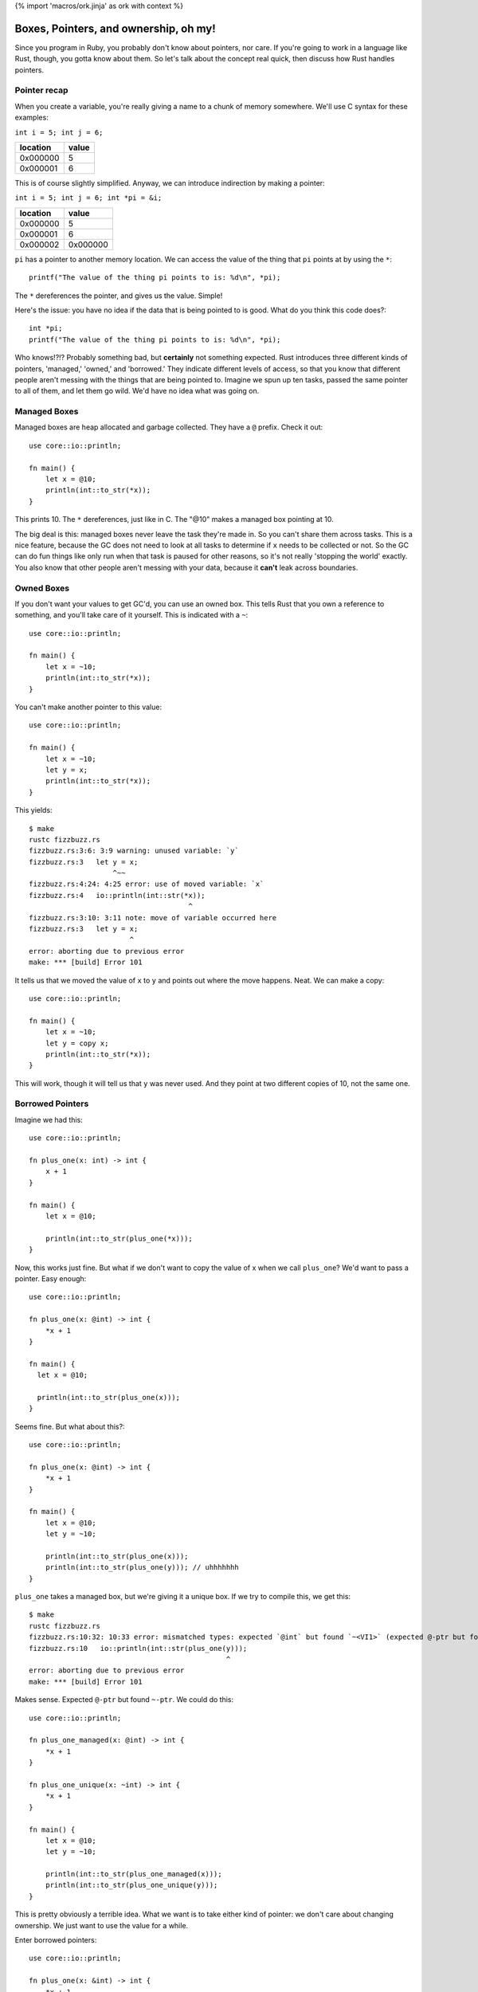{% import 'macros/ork.jinja' as ork with context %}

Boxes, Pointers, and ownership, oh my!
======================================

Since you program in Ruby, you probably don't know about pointers, nor care.
If you're going to work in a language like Rust, though, you gotta know about
them. So let's talk about the concept real quick, then discuss how Rust handles
pointers.

Pointer recap
-------------

When you create a variable, you're really giving a name to a chunk of
memory somewhere. We'll use C syntax for these examples:

``int i = 5; int j = 6;``

======== =====
location value
======== =====
0x000000 5
0x000001 6
======== =====

This is of course slightly simplified. Anyway, we can introduce indirection by
making a pointer:

``int i = 5; int j = 6; int *pi = &i;``

======== ========
location value
======== ========
0x000000 5
0x000001 6
0x000002 0x000000
======== ========

``pi`` has a pointer to another memory location. We can access the value of the
thing that ``pi`` points at by using the ``*``::

  printf("The value of the thing pi points to is: %d\n", *pi);

The ``*`` dereferences the pointer, and gives us the value. Simple!

Here's the issue: you have no idea if the data that is being pointed to is
good. What do you think this code does?::

  int *pi;
  printf("The value of the thing pi points to is: %d\n", *pi);

Who knows!?!? Probably something bad, but **certainly** not something expected.
Rust introduces three different kinds of pointers, 'managed,' 'owned,' and
'borrowed.' They indicate different levels of access, so that you know that
different people aren't messing with the things that are being pointed to.
Imagine we spun up ten tasks, passed the same pointer to all of them, and
let them go wild. We'd have no idea what was going on.

Managed Boxes
-------------

Managed boxes are heap allocated and garbage collected. They have a ``@``
prefix. Check it out::

  use core::io::println;

  fn main() {
      let x = @10;
      println(int::to_str(*x));
  }

This prints 10. The ``*`` dereferences, just like in C. The "@10" makes a
managed box pointing at 10.

The big deal is this: managed boxes never leave the task they're made in.
So you can't share them across tasks. This is a nice feature, because the GC
does not need to look at all tasks to determine if ``x`` needs to be collected
or not. So the GC can do fun things like only run when that task is paused for
other reasons, so it's not really 'stopping the world' exactly. You also know
that other people aren't messing with your data, because it **can't** leak
across boundaries.

Owned Boxes
-----------

If you don't want your values to get GC'd, you can use an owned box. This tells
Rust that you own a reference to something, and you'll take care of it
yourself. This is indicated with a ``~``::

  use core::io::println;

  fn main() {
      let x = ~10;
      println(int::to_str(*x));
  }

You can't make another pointer to this value::

  use core::io::println;

  fn main() {
      let x = ~10;
      let y = x;
      println(int::to_str(*x));
  }

This yields::

  $ make
  rustc fizzbuzz.rs
  fizzbuzz.rs:3:6: 3:9 warning: unused variable: `y`
  fizzbuzz.rs:3   let y = x;
                      ^~~
  fizzbuzz.rs:4:24: 4:25 error: use of moved variable: `x`
  fizzbuzz.rs:4   io::println(int::str(*x));
                                        ^
  fizzbuzz.rs:3:10: 3:11 note: move of variable occurred here
  fizzbuzz.rs:3   let y = x;
                          ^
  error: aborting due to previous error
  make: *** [build] Error 101

It tells us that we moved the value of ``x`` to ``y`` and points out where
the move happens. Neat. We can make a copy::

  use core::io::println;

  fn main() {
      let x = ~10;
      let y = copy x;
      println(int::to_str(*x));
  }

This will work, though it will tell us that ``y`` was never used. And they
point at two different copies of 10, not the same one.

Borrowed Pointers
-----------------

Imagine we had this::

  use core::io::println;

  fn plus_one(x: int) -> int {
      x + 1
  }

  fn main() {
      let x = @10;

      println(int::to_str(plus_one(*x)));
  }

Now, this works just fine. But what if we don't want to copy the value of x
when we call ``plus_one``? We'd want to pass a pointer. Easy enough::

  use core::io::println;

  fn plus_one(x: @int) -> int {
      *x + 1
  }

  fn main() {
    let x = @10;

    println(int::to_str(plus_one(x)));
  }

Seems fine. But what about this?::

  use core::io::println;

  fn plus_one(x: @int) -> int {
      *x + 1
  }

  fn main() {
      let x = @10;
      let y = ~10;

      println(int::to_str(plus_one(x)));
      println(int::to_str(plus_one(y))); // uhhhhhhh
  }

``plus_one`` takes a managed box, but we're giving it a unique box. If we try
to compile this, we get this::

  $ make
  rustc fizzbuzz.rs
  fizzbuzz.rs:10:32: 10:33 error: mismatched types: expected `@int` but found `~<VI1>` (expected @-ptr but found ~-ptr)
  fizzbuzz.rs:10   io::println(int::str(plus_one(y)));
                                                 ^
  error: aborting due to previous error
  make: *** [build] Error 101

Makes sense. Expected ``@-ptr`` but found ``~-ptr``. We could do this::

  use core::io::println;

  fn plus_one_managed(x: @int) -> int {
      *x + 1
  }

  fn plus_one_unique(x: ~int) -> int {
      *x + 1
  }

  fn main() {
      let x = @10;
      let y = ~10;

      println(int::to_str(plus_one_managed(x)));
      println(int::to_str(plus_one_unique(y)));
  }

This is pretty obviously a terrible idea. What we want is to take either kind
of pointer: we don't care about changing ownership. We just want to use the
value for a while.

Enter borrowed pointers::

  use core::io::println;

  fn plus_one(x: &int) -> int {
      *x + 1
  }

  fn main() {
      let x = @10;
      let y = ~10;

      println(int::to_str(plus_one(x)));
      println(int::to_str(plus_one(y)));
  }

Borrowed pointers use an ``&``, as you can see. They don't change any ownership
semantics. They do let you write functions that take either kind of pointer,
without caring about those details.
